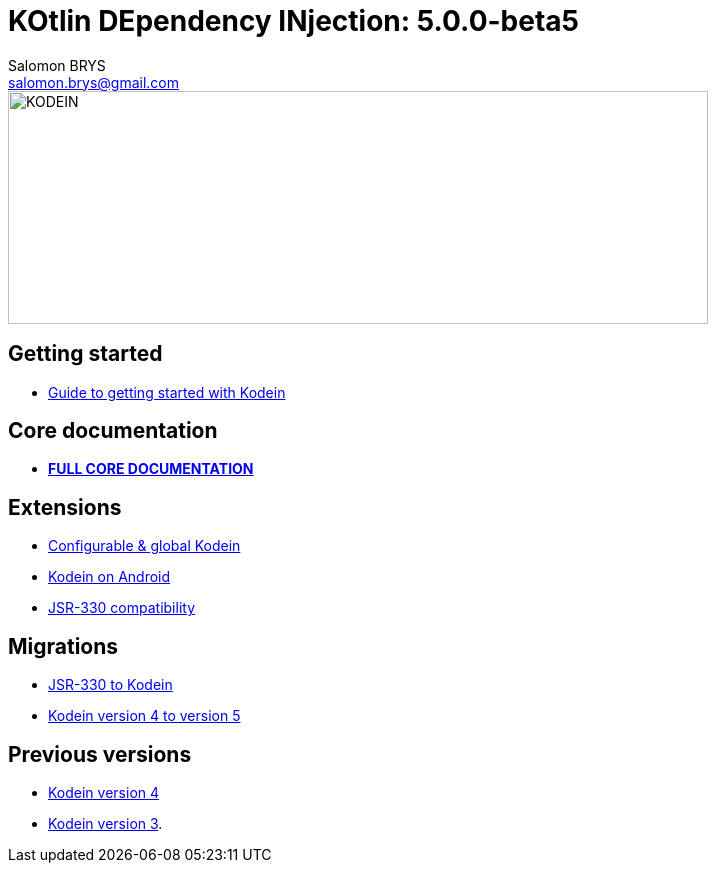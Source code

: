 = KOtlin DEpendency INjection: {version}
Salomon BRYS <salomon.brys@gmail.com>
:version: 5.0.0-beta5
:branch: 5.0

image::https://raw.githubusercontent.com/SalomonBrys/Kodein/{branch}/Kodein-logo.png[KODEIN, 700, 233]

== Getting started

- https://salomonbrys.github.io/Kodein/?{branch}/getting-started[Guide to getting started with Kodein]


== Core documentation

- *https://salomonbrys.github.io/Kodein/?5.0/core[FULL CORE DOCUMENTATION]*


== Extensions

- https://salomonbrys.github.io/Kodein/?{branch}/configurable[Configurable & global Kodein]
- https://salomonbrys.github.io/Kodein/?{branch}/android[Kodein on Android]
- https://salomonbrys.github.io/Kodein/?{branch}/jsr330[JSR-330 compatibility]


== Migrations

- https://salomonbrys.github.io/Kodein/?{branch}/migration-j2k[JSR-330 to Kodein]
- https://salomonbrys.github.io/Kodein/?{branch}/migration-4to5[Kodein version 4 to version 5]


== Previous versions

- https://salomonbrys.github.io/Kodein/?{branch}/old/v4[Kodein version 4]
- https://salomonbrys.github.io/Kodein/?{branch}/old/v3[Kodein version 3].
